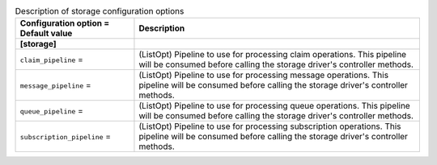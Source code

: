 ..
    Warning: Do not edit this file. It is automatically generated from the
    software project's code and your changes will be overwritten.

    The tool to generate this file lives in openstack-doc-tools repository.

    Please make any changes needed in the code, then run the
    autogenerate-config-doc tool from the openstack-doc-tools repository, or
    ask for help on the documentation mailing list, IRC channel or meeting.

.. _zaqar-storage:

.. list-table:: Description of storage configuration options
   :header-rows: 1
   :class: config-ref-table

   * - Configuration option = Default value
     - Description
   * - **[storage]**
     -
   * - ``claim_pipeline`` =
     - (ListOpt) Pipeline to use for processing claim operations. This pipeline will be consumed before calling the storage driver's controller methods.
   * - ``message_pipeline`` =
     - (ListOpt) Pipeline to use for processing message operations. This pipeline will be consumed before calling the storage driver's controller methods.
   * - ``queue_pipeline`` =
     - (ListOpt) Pipeline to use for processing queue operations. This pipeline will be consumed before calling the storage driver's controller methods.
   * - ``subscription_pipeline`` =
     - (ListOpt) Pipeline to use for processing subscription operations. This pipeline will be consumed before calling the storage driver's controller methods.

